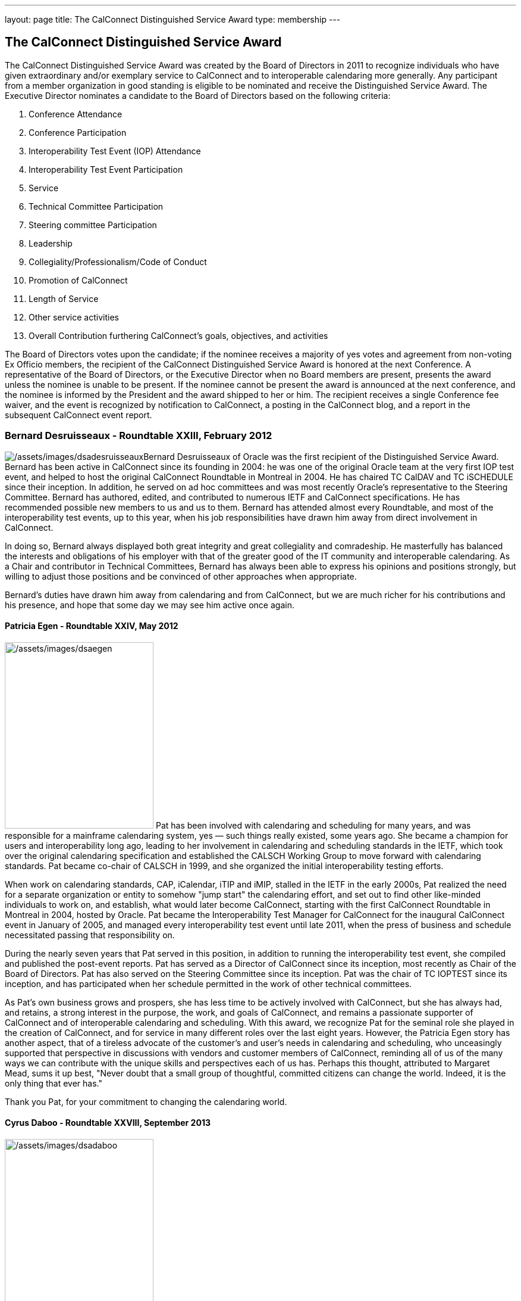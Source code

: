 ---
layout: page
title:  The CalConnect Distinguished Service Award
type: membership
---

== The CalConnect Distinguished Service Award

The CalConnect Distinguished Service Award was created by the Board of
Directors in 2011 to recognize individuals who have given extraordinary
and/or exemplary service to CalConnect and to interoperable calendaring
more generally. Any participant from a member organization in good
standing is eligible to be nominated and receive the Distinguished
Service Award. The Executive Director nominates a candidate to the Board
of Directors based on the following criteria:

. Conference Attendance
. Conference Participation
. Interoperability Test Event (IOP) Attendance
. Interoperability Test Event Participation
. Service
. Technical Committee Participation
. Steering committee Participation
. Leadership
. Collegiality/Professionalism/Code of Conduct
. Promotion of CalConnect
. Length of Service
. Other service activities
. Overall Contribution furthering CalConnect's goals, objectives, and
activities

The Board of Directors votes upon the candidate; if the nominee receives
a majority of yes votes and agreement from non-voting Ex Officio
members, the recipient of the CalConnect Distinguished Service Award is
honored at the next Conference. A representative of the Board of
Directors, or the Executive Director when no Board members are present,
presents the award unless the nominee is unable to be present. If the
nominee cannot be present the award is announced at the next conference,
and the nominee is informed by the President and the award shipped to
her or him. The recipient receives a single Conference fee waiver, and
the event is recognized by notification to CalConnect, a posting in the
CalConnect blog, and a report in the subsequent CalConnect event report.

=== Bernard Desruisseaux - Roundtable XXIII, February 2012

image:/assets/images/dsadesruisseaux.jpg[/assets/images/dsadesruisseaux]Bernard
Desruisseaux of Oracle was the first recipient of the Distinguished
Service Award. Bernard has been active in CalConnect since its founding
in 2004: he was one of the original Oracle team at the very first IOP
test event, and helped to host the original CalConnect Roundtable in
Montreal in 2004. He has chaired TC CalDAV and TC iSCHEDULE since their
inception. In addition, he served on ad hoc committees and was most
recently Oracle's representative to the Steering Committee. Bernard has
authored, edited, and contributed to numerous IETF and CalConnect
specifications. He has recommended possible new members to us and us to
them. Bernard has attended almost every Roundtable, and most of the
interoperability test events, up to this year, when his job
responsibilities have drawn him away from direct involvement in
CalConnect.

In doing so, Bernard always displayed both great integrity and great
collegiality and comradeship. He masterfully has balanced the interests
and obligations of his employer with that of the greater good of the IT
community and interoperable calendaring. As a Chair and contributor in
Technical Committees, Bernard has always been able to express his
opinions and positions strongly, but willing to adjust those positions
and be convinced of other approaches when appropriate.

Bernard's duties have drawn him away from calendaring and from
CalConnect, but we are much richer for his contributions and his
presence, and hope that some day we may see him active once again.

==== Patricia Egen - Roundtable XXIV, May 2012

image:/assets/images/dsaegen.jpg[/assets/images/dsaegen,width=250,height=313]
Pat has been involved with calendaring and scheduling for many years,
and was responsible for a mainframe calendaring system, yes — such
things really existed, some years ago. She became a champion for users
and interoperability long ago, leading to her involvement in calendaring
and scheduling standards in the IETF, which took over the original
calendaring specification and established the CALSCH Working Group to
move forward with calendaring standards. Pat became co-chair of CALSCH
in 1999, and she organized the initial interoperability testing efforts.

When work on calendaring standards, CAP, iCalendar, iTIP and iMIP,
stalled in the IETF in the early 2000s, Pat realized the need for a
separate organization or entity to somehow "jump start" the calendaring
effort, and set out to find other like-minded individuals to work on,
and establish, what would later become CalConnect, starting with the
first CalConnect Roundtable in Montreal in 2004, hosted by Oracle. Pat
became the Interoperability Test Manager for CalConnect for the
inaugural CalConnect event in January of 2005, and managed every
interoperability test event until late 2011, when the press of business
and schedule necessitated passing that responsibility on.

During the nearly seven years that Pat served in this position, in
addition to running the interoperability test event, she compiled and
published the post-event reports. Pat has served as a Director of
CalConnect since its inception, most recently as Chair of the Board of
Directors. Pat has also served on the Steering Committee since its
inception. Pat was the chair of TC IOPTEST since its inception, and has
participated when her schedule permitted in the work of other technical
committees.

As Pat's own business grows and prospers, she has less time to be
actively involved with CalConnect, but she has always had, and retains,
a strong interest in the purpose, the work, and goals of CalConnect, and
remains a passionate supporter of CalConnect and of interoperable
calendaring and scheduling. With this award, we recognize Pat for the
seminal role she played in the creation of CalConnect, and for service
in many different roles over the last eight years. However, the Patricia
Egen story has another aspect, that of a tireless advocate of the
customer's and user's needs in calendaring and scheduling, who
unceasingly supported that perspective in discussions with vendors and
customer members of CalConnect, reminding all of us of the many ways we
can contribute with the unique skills and perspectives each of us has.
Perhaps this thought, attributed to Margaret Mead, sums it up best,
"Never doubt that a small group of thoughtful, committed citizens can
change the world. Indeed, it is the only thing that ever has."

Thank you Pat, for your commitment to changing the calendaring world.

==== Cyrus Daboo - Roundtable XXVIII, September 2013

image:/assets/images/dsadaboo.jpg[/assets/images/dsadaboo,width=250,height=374]
Cyrus earned his Doctorate in Physics from Cambridge University in the
U.K.. and moved to the United States after working as a Research
Associate at Cambridge in the mid-1990s. In the U.S. he founded his own
firm and developed Mulberry, a calendaring and e-mail client adopted
largely in the academic sector, which he eventually made an open source
project.

Cyrus became involved with calendaring and scheduling in the process,
and with the IETF. He was one of the original authors of the CalDAV
standard, and was involved in the establishment of CalConnect, as he
attended the original formation meeting in Montreal in 2004. His firm,
Isamet, became one of the founding members of CalConnect and Cyrus has
been at, and involved in, every CalConnect event.

In early 2006 Cyrus went to Apple, where he has been responsible for
Apple's iCal Server and the open source Darwin Calendar Server. Cyrus
has been extremely active in CalConnect since before he went to Apple,
and has continued his activities as author and editor of many standards
and specifications. He has served as Chair of TC CHAIRS for all but two
years since 2006, and has served as Apple's Steering Committee
representative since Apple became a member of the Steering Committee.

Cyrus has been active and effective not just in authoring and
progressing specification and standards, but broader areas involving
CalConnect, including identifying new work areas, conducting workshops
and sessions, and helping to progress our work. He is an exemplar of
collegiality, willing to work with and help anyone, and never
condescending, but treating all as colleagues.

Cyrus is one of the few people who seem somehow to actually manage not
just to be in multiple places at once, but to work effectively in those
places, and has been one of the primary drivers of CalConnect's success,
as well as of CalDAV, CardDAV, and the other standards he has been
instrumental in authoring and progressing. Cyrus is one of the thought
leaders of CalConnect, thinking about and speaking to what we can do
better and how we can do it. If there are any close to indispensable
people in the calendaring and scheduling world, Cyrus is certainly one
of them, and he has remained a stalwart support of CalConnect from the
beginning.

Thank you, Cyrus, for your long service and outstanding contributions to
CalConnect and interoperable calendaring.

==== Mimi Mugler - Calconnect XXX, May 2014

image:/assets/images/dsamugler.jpg[/assets/images/dsamugler,width=250,height=422]

Mimi became the University of California representative to CalConnect in
early 2007, and the UC representative to the Steering Committee at the
same time. She was our host for CalConnect XX in February of 2011, and
she hosted the Board Strategic Planning meeting in October of 2012.

Mimi has attended every CalConnect event in North America since becoming
the UC representative, and has been active on TC USECASE, and on the
User SIG, which she was instrumental in starting and Chaired. She has
twice served as Chair of the Steering Committee, from 2008-2010, and
again from 2012-present. As Chair, she has led by building consensus in
the Steering Committee, and she continuously has worked towards
establishing, and furthering, a strategic direction for CalConnect and
for the Steering Committee. Also as Chair of the Steering Committee, she
has represented the Steering Committee to the Board of Directors, and
participated at Board meetings, and at the Board Strategic Planning
meeting. Mimi has been instrumental in realigning the Steering Committee
structure, and working with the Steering Committee Ad Hoc on
Restructuring in 2013-2014.

Mimi truly exemplifies the spirit of the award as we conceived it -
commitment, collegiality, leadership and consensus
building,representation of the calendaring community, and stewardship of
CalConnect as an organization. We could not be more pleased to recognize
and share Mimi's contributions and accomplishments in front of her peers
at our 30th CalConnect conference.

Mimi's responsibilities within the University of California are
changing, but we hope for, and look forward to, her continued
involvement with CalConnect in the future.

==== Mike Douglass - Calconnect XXXI, October 2014

image:/assets/images/dsadouglass.jpg[/assets/images/dsadouglass,width=275,height=361]
At CalConnect XXXI, hosted by Youcanbook.me in Bedford, United Kingdom,
Mike Douglass of Rensselaer Polytechnic Institute was honored as our 5th
recipient of the Distinguished Service Award.

Mike became active in CalConnect in 2005 when Rensselaer Polytechnic
Institute joined CalConnect, and has remained intensely involved ever
since. He is an engaged participant and presenter at CalConnect
conferences. He has attended every event RPI joined CalConnect, save for
one he reluctantly missed while recuperating from major surgery – but he
did call in when he could!

Mike actively participates in nearly every Technical committee, chairing
many of them - EVENTPUB, IOPTEST, TIMEZONE, XML, and co-chairing
FREEBUSY. He has authored or co-authored several specifications and
internet drafts, including CalWS-REST and CalWS-SOAP, Event Publication
Extensions to iCalendar, Improved Support for iCalendar Relationships,
Objectclass Property for vCard, Timezone Service Protocol, and working
with the OASIS WS Calendar Committee, WS-Calendar.

Finally, Mike has been the Interoperability Test Event Manager since
2011, when the Board made it into a volunteer position, and oversees the
test event while conducting his own testing and helping others.

Thank you, Mike, for your long and varied service to CalConnect and your
many contributions to our success.

==== Pam Taylor - Calconnect XXXII, January 2015

image:/assets/images/dsapamtaylor.jpg[/assets/images/dsapamtaylor,width=250,height=376]
At CalConnect XXXII, our Tenth Anniversary Meeting hosted by Kerio
Technologies in San Jose, California, Pamela Taylor was honored as the
6th recipient of the Distinguished Service Award. Unfortunately Pam was
not able to be present at the event.

Pam Taylor was one of the original members of the CalConnect Board of
Directors, and continued to be a Director from 2004 to 2014. Pam also
served CalConnect as President, as Chair of the Board of Directors, and
as Chief Financial Officer at various periods during her service on the
Board.

Although Pam was never able to take an active role in the technical work
of CalConnect, her broad experience in non-profit organizations at all
levels of management, and her knowledge of non-profit boards and
finances, were actively employed in the service of CalConnect, and she
was instrumental in assisting the early development of the organization
and in its continued success.

Other demands on Pam's time mean that she is no longer able to serve as
a Director, but we hope that she might return at some point in the
future.

==== Dave Thewlis - Calconnect XXXII, January 2015

image:/assets/images/dsadavethewlis.jpg[/assets/images/dsadavethewlis]
At CalConnect XXXII, our Tenth Anniversary Meeting hosted by Kerio
Technologies in San Jose, California, Dave Thewlis was honored as the
7th recipient of the Distinguished Service Award.

Dave was one of the original founders of CalConnect along with Patricia
Egen, and served as the incorporater and on the initial Board of
Directors along with Pat Egen and Pam Tayler. Dave initially served as
President of CalConnect but relinquished that position early on to
become Secretary.

Dave has served as Executive Director of CalConnect since its initial
establishment and continues to serve CalConnect in that capacity and as
Secretary of the corporation.

==== Gary Schwartz - CalConnect XXXVIII, February 2017

image:/assets/images/dsagaryschwartz.jpg[/assets/images/dsagaryschwartz]
At CalConnect XXXVIII, hosted by the University of California, Irvine in
Irvine, California, Gary Schwartz of Rensselaer Polytechnic Institute
was honored as our 8th recipient of the Distinguished Service Award.

Gary became active in CalConnect in January 2005 when he and Mike
Douglass stumbled across the very first CalConnect Roundtable (now
Conference) at the University of Washington; RPI joined CalConnect
before the end of the month.

Gary served as the Chair of TC-FREEBUSY when it was first created to
address the the Open Group Federated Freebusy Challenge.  Subsequently
Gary’s involvement has largely been on the organizational side.  He
served CalConnect for 8 years as President, during which time CalConnect
became a truly global organization and held its first European and first
Asian events.

In addition Gary has served twice ad Chief Financial Officer (once
before and once after his stint as president), and organized our Tenth
Year Anniversary event in 2014 in San Jose.  He was instrumental in
establishing the Board Strategic Planning process and led the two
retreats the Boaard has held.

Gary’s excitement, interest, focus, and reasoning have done much to keep
CalConnect growing and focused during its years of existence.  We look
forward to Gary’s continued involvement with CalConnect.

==== Ken Murchison - CalConnect XLI, January-February 2018

image:/assets/images/KenMurchison.jpg[Ken
Murchison]At CalConnect XLI, hosted by Oath in Sunnyvale, California,
Ken Murchison of FastMail was honored as our 9th recipient of the
Distinguished Service Award.

Ken has been active in CalConnect since the beginning of this decade,
first representing Carnegie Mellon University and in the last year
FastMail.  His first event was CalConnect XX in February of 2011 at UC
Berkeley.  Ken has attended events in the U.S. but until moving to
FastMail he was unable to attend international events; his first
international event was the Cologne event this September.

Ken has been widely active on the technical side, participating in and
chairing multiple Technical Committees, and now chairs TC CALENDAR.  He
is the author of a number of RFCs and specifications, and is also the
principal developer of the Cyrus Mail and Calendar server which is
widely used.  For the last few two years he has also served as our
primary liaison to the IETF he has been active in the IETF for a number
of years.  As of earlier this year he has been invited to attend Board
meetings and StratPlan calls and he will be presenting at the Board
Retreat here in Sunnyvale on Saturday.

The CalConnect Distinguished Service Award recognizes an individual for
their extraordinary and/or exemplary service, but the DSA is awarded as
much (or more) to establish and reinforce CalConnect’s cultural elements
of myth and legend, heroes and heroines, prescriptions and preferences,
and behavioral codes. The DSA does not have to inspire the recipient; it
is intended to inspire the rest of us.

We are a member-driven organization – our agenda, our projects, our
collaborations with other organizations, all result from the work of our
TCs - technical committees, which are made up of ,and led by
participants from our member organizations.

Like the 8 recipients who precede him, the CalConnect story and the Ken
Murchison story are one and the same. Without Ken Murchison, and those
with the dedication, and willingness to work on behalf of interoperable
calendaring and scheduling, CalConnect could not be what it is today.

==== Thomas Schäfer - May 2020

image:/assets/images/ThomasSchaefer.png[Thomas
Schäfer,title="Thomas Schäfer"]The Board of Directors has honored Thomas
Schäfer as the recipient of our tenth Distinguished Service Award.

Thomas became active in CalConnect in 2014 when 1&1 joined, and has
remained intensely involved ever since on both the technical and
organizational sides. Thomas and 1&1 hosted two conferences, CalConnect
XXXIII Bucharest in 2015 and CalConnect XLIII Karlsruhe in 2018.

Thomas established and chaired TC-CALSPAM to consider calendar spam, and
initiated our liaison with M3WAAG to jointly work in this area. He
initiated and chaired TC-DEVGUIDE, to create a Calendar Developer’s
Guide, which continues to be developed. He served on the Event Planning
committee, and initiated and completed a proposal to combine the testing
and conference components of the CalConnect meetings into a single
format. He served as Chair of the Technical Coordination Committee, and
as such as a Board member.

When 1&1 chose to not renew their membership, Thomas joined CalConnect
as an individual member, and continues to chair and participate in
technical committees and event planning.

Thomas has always been present, always good humored, and with
constructive contributions to calls and conferences. We look forward to
Thomas’s continued involvement and participation in CalConnect in the
future.